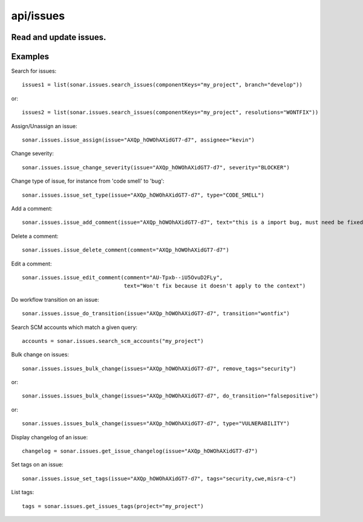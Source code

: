 ==========
api/issues
==========

Read and update issues.
-----------------------

Examples
--------
Search for issues::

    issues1 = list(sonar.issues.search_issues(componentKeys="my_project", branch="develop"))

or::

    issues2 = list(sonar.issues.search_issues(componentKeys="my_project", resolutions="WONTFIX"))

Assign/Unassign an issue::

    sonar.issues.issue_assign(issue="AXQp_hOWOhAXidGT7-d7", assignee="kevin")

Change severity::

    sonar.issues.issue_change_severity(issue="AXQp_hOWOhAXidGT7-d7", severity="BLOCKER")

Change type of issue, for instance from 'code smell' to 'bug'::

    sonar.issues.issue_set_type(issue="AXQp_hOWOhAXidGT7-d7", type="CODE_SMELL")

Add a comment::

    sonar.issues.issue_add_comment(issue="AXQp_hOWOhAXidGT7-d7", text="this is a import bug, must need be fixed.")

Delete a comment::

    sonar.issues.issue_delete_comment(comment="AXQp_hOWOhAXidGT7-d7")

Edit a comment::

    sonar.issues.issue_edit_comment(comment="AU-Tpxb--iU5OvuD2FLy",
                                    text="Won't fix because it doesn't apply to the context")

Do workflow transition on an issue::

    sonar.issues.issue_do_transition(issue="AXQp_hOWOhAXidGT7-d7", transition="wontfix")

Search SCM accounts which match a given query::

    accounts = sonar.issues.search_scm_accounts("my_project")

Bulk change on issues::

    sonar.issues.issues_bulk_change(issues="AXQp_hOWOhAXidGT7-d7", remove_tags="security")

or::

    sonar.issues.issues_bulk_change(issues="AXQp_hOWOhAXidGT7-d7", do_transition="falsepositive")

or::

    sonar.issues.issues_bulk_change(issues="AXQp_hOWOhAXidGT7-d7", type="VULNERABILITY")

Display changelog of an issue::

    changelog = sonar.issues.get_issue_changelog(issue="AXQp_hOWOhAXidGT7-d7")

Set tags on an issue::

    sonar.issues.issue_set_tags(issue="AXQp_hOWOhAXidGT7-d7", tags="security,cwe,misra-c")

List tags::

    tags = sonar.issues.get_issues_tags(project="my_project")

